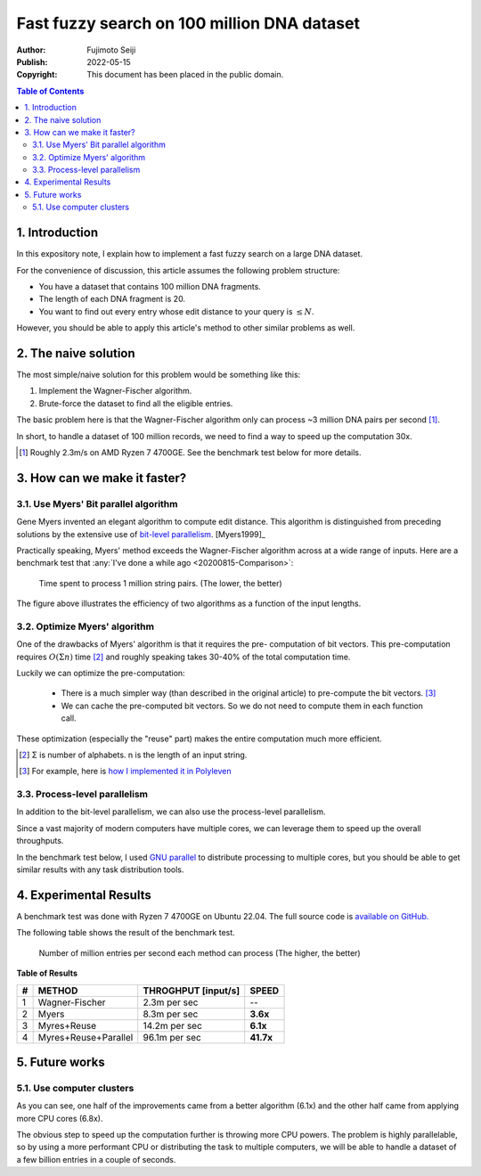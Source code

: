 ============================================
Fast fuzzy search on 100 million DNA dataset
============================================

:Author: Fujimoto Seiji
:Publish: 2022-05-15
:Copyright: This document has been placed in the public domain.

.. contents:: Table of Contents
   :local:
   :backlinks: none

1. Introduction
===============

In this expository note, I explain how to implement a fast fuzzy search
on a large DNA dataset.

For the convenience of discussion, this article assumes the following
problem structure:

* You have a dataset that contains 100 million DNA fragments.
* The length of each DNA fragment is 20.
* You want to find out every entry whose edit distance to your
  query is :math:`\le N`.

However, you should be able to apply this article's method to other
similar problems as well.

2. The naive solution
=====================

The most simple/naive solution for this problem would be something like
this:

1. Implement the Wagner-Fischer algorithm.
2. Brute-force the dataset to find all the eligible entries.

The basic problem here is that the Wagner-Fischer algorithm only can
process ~3 million DNA pairs per second [1]_.

In short, to handle a dataset of 100 million records, we need to
find a way to speed up the computation 30x.

.. [1] Roughly 2.3m/s on AMD Ryzen 7 4700GE. See the benchmark test
       below for more details.

3. How can we make it faster?
=============================

3.1. Use Myers' Bit parallel algorithm
--------------------------------------

Gene Myers invented an elegant algorithm to compute edit distance.
This algorithm is distinguished from preceding solutions by the
extensive use of `bit-level parallelism <https://en.wikipedia.org/wiki/Bit-level_parallelism>`_.
[Myers1999]_

Practically speaking, Myers' method exceeds the Wagner-Fischer
algorithm across at a wide range of inputs. Here are a benchmark
test that :any:`I've done a while ago <20200815-Comparison>`:

.. figure:: 20220515/benchmark.svg
   :width: 600

   Time spent to process 1 million string pairs.
   (The lower, the better)

The figure above illustrates the efficiency of two algorithms as a
function of the input lengths.

3.2. Optimize Myers' algorithm
-------------------------------

One of the drawbacks of Myers' algorithm is that it requires the pre-
computation of bit vectors. This pre-computation requires :math:`O(Σn)`
time [2]_ and roughly speaking takes 30-40% of the total computation time.

Luckily we can optimize the pre-computation:

 * There is a much simpler way (than described in the original article) to
   pre-compute the bit vectors. [3]_

 * We can cache the pre-computed bit vectors. So we do not need to compute
   them in each function call.

These optimization (especially the "reuse" part) makes the entire
computation much more efficient.

.. [2] Σ is number of alphabets. n is the length of an input string.
.. [3] For example, here is `how I implemented it in Polyleven <https://github.com/fujimotos/polyleven/blob/master/polyleven.c#L278-L279>`_

3.3. Process-level parallelism
------------------------------

In addition to the bit-level parallelism, we can also use the process-level
parallelism.

Since a vast majority of modern computers have multiple cores, we can
leverage them to speed up the overall throughputs.

In the benchmark test below, I used `GNU parallel <https://www.gnu.org/software/parallel/>`_
to distribute processing to multiple cores, but you should be able to get
similar results with any task distribution tools.

4. Experimental Results
=======================

A benchmark test was done with Ryzen 7 4700GE on Ubuntu 22.04.
The full source code is `available on GitHub. <https://github.com/fujimotos/dna100m>`_

The following table shows the result of the benchmark test.

.. figure:: 20220515/result.svg
   :width: 600

   Number of million entries per second each method can process
   (The higher, the better)

**Table of Results**

= ====================== =================== =========
# METHOD                 THROGHPUT [input/s] SPEED
= ====================== =================== =========
1 Wagner-Fischer           2.3m per sec         --
2 Myers                    8.3m per sec      **3.6x**
3 Myres+Reuse             14.2m per sec      **6.1x**
4 Myres+Reuse+Parallel    96.1m per sec      **41.7x**
= ====================== =================== =========

5. Future works
===============

5.1. Use computer clusters
--------------------------

As you can see, one half of the improvements came from a better algorithm
(6.1x) and the other half came from applying more CPU cores (6.8x).

The obvious step to speed up the computation further is throwing more
CPU powers. The problem is highly parallelable, so by using a more
performant CPU or distributing the task to multiple computers, we will be
able to handle a dataset of a few billion entries in a couple of seconds.

.. 4.2. GPU Programming
.. --------------------

.. Another approach is leveraging GPU. This is already studied in

.. 4.3. Vectorization
.. ------------------

.. The myers algorithm is basically a banch of bit-wise operations.
.. This seems to be
